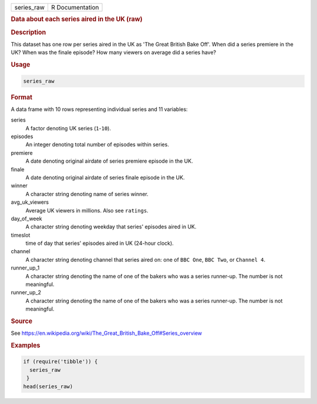 .. container::

   ========== ===============
   series_raw R Documentation
   ========== ===============

   .. rubric:: Data about each series aired in the UK (raw)
      :name: series_raw

   .. rubric:: Description
      :name: description

   This dataset has one row per series aired in the UK as 'The Great
   British Bake Off'. When did a series premiere in the UK? When was the
   finale episode? How many viewers on average did a series have?

   .. rubric:: Usage
      :name: usage

   .. code:: R

      series_raw

   .. rubric:: Format
      :name: format

   A data frame with 10 rows representing individual series and 11
   variables:

   series
      A factor denoting UK series (``1``-``10``).

   episodes
      An integer denoting total number of episodes within series.

   premiere
      A date denoting original airdate of series premiere episode in the
      UK.

   finale
      A date denoting original airdate of series finale episode in the
      UK.

   winner
      A character string denoting name of series winner.

   avg_uk_viewers
      Average UK viewers in millions. Also see ``ratings``.

   day_of_week
      A character string denoting weekday that series' episodes aired in
      UK.

   timeslot
      time of day that series' episodes aired in UK (24-hour clock).

   channel
      A character string denoting channel that series aired on: one of
      ``⁠BBC One⁠``, ``⁠BBC Two⁠``, or ``⁠Channel 4⁠``.

   runner_up_1
      A character string denoting the name of one of the bakers who was
      a series runner-up. The number is not meaningful.

   runner_up_2
      A character string denoting the name of one of the bakers who was
      a series runner-up. The number is not meaningful.

   .. rubric:: Source
      :name: source

   See
   https://en.wikipedia.org/wiki/The_Great_British_Bake_Off#Series_overview

   .. rubric:: Examples
      :name: examples

   .. code:: R

      if (require('tibble')) {
        series_raw
       }
      head(series_raw)
